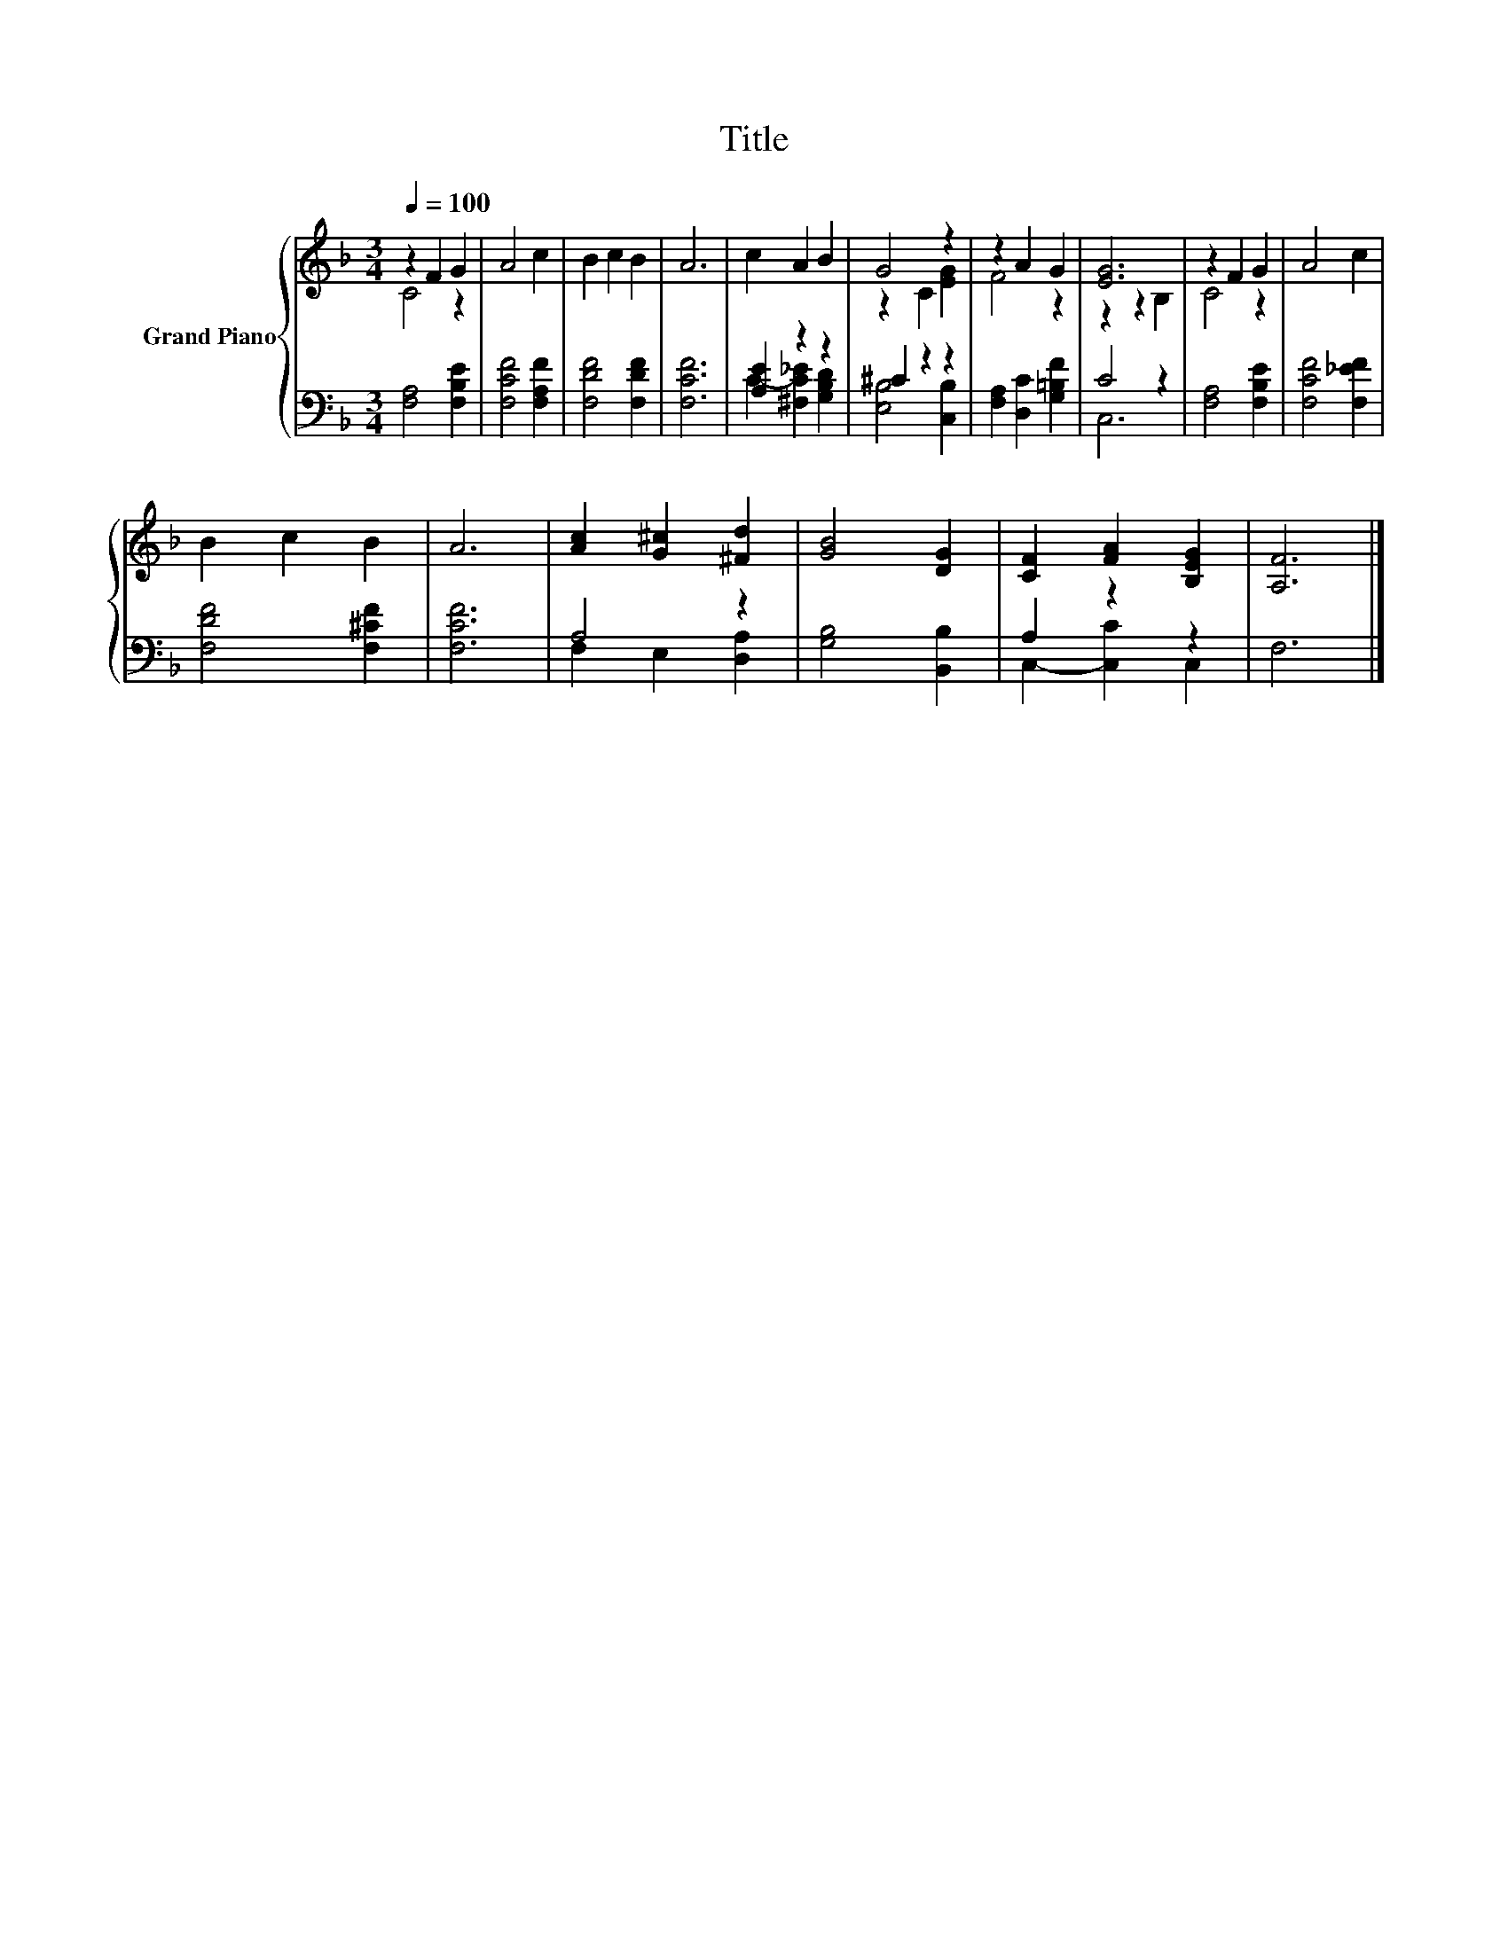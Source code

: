 X:1
T:Title
%%score { ( 1 2 ) | ( 3 4 ) }
L:1/8
Q:1/4=100
M:3/4
K:F
V:1 treble nm="Grand Piano"
V:2 treble 
V:3 bass 
V:4 bass 
V:1
 z2 F2 G2 | A4 c2 | B2 c2 B2 | A6 | c2 A2 B2 | G4 z2 | z2 A2 G2 | [EG]6 | z2 F2 G2 | A4 c2 | %10
 B2 c2 B2 | A6 | [Ac]2 [G^c]2 [^Fd]2 | [GB]4 [DG]2 | [CF]2 [FA]2 [B,EG]2 | [A,F]6 |] %16
V:2
 C4 z2 | x6 | x6 | x6 | x6 | z2 C2 [EG]2 | F4 z2 | z2 z2 B,2 | C4 z2 | x6 | x6 | x6 | x6 | x6 | %14
 x6 | x6 |] %16
V:3
 [F,A,]4 [F,B,E]2 | [F,CF]4 [F,A,F]2 | [F,DF]4 [F,DF]2 | [F,CF]6 | [A,E]2 z2 z2 | ^C2 z2 z2 | %6
 [F,A,]2 [D,C]2 [G,=B,F]2 | C4 z2 | [F,A,]4 [F,B,E]2 | [F,CF]4 [F,_EF]2 | [F,DF]4 [F,^CF]2 | %11
 [F,CF]6 | A,4 z2 | [G,B,]4 [B,,B,]2 | A,2 z2 z2 | F,6 |] %16
V:4
 x6 | x6 | x6 | x6 | C2- [^F,C_E]2 [G,B,D]2 | [E,B,]4 [C,B,]2 | x6 | C,6 | x6 | x6 | x6 | x6 | %12
 F,2 E,2 [D,A,]2 | x6 | C,2- [C,C]2 C,2 | x6 |] %16

